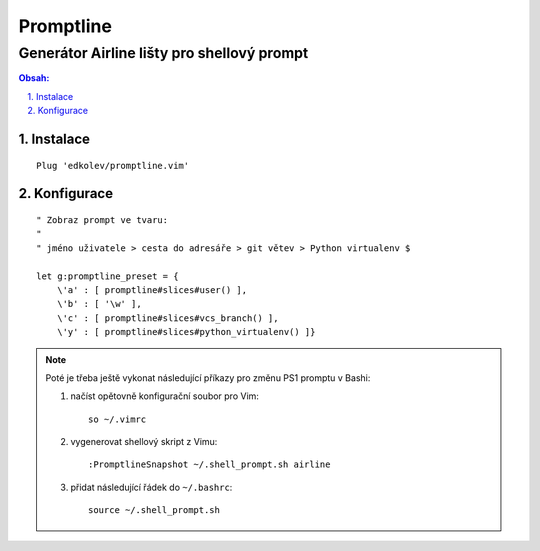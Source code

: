 ============
 Promptline
============
---------------------------------------------
 Generátor Airline lišty pro shellový prompt
---------------------------------------------

.. contents:: Obsah:

.. sectnum::
   :depth: 3
   :suffix: .

Instalace
=========

::

   Plug 'edkolev/promptline.vim'

Konfigurace
===========

::

   " Zobraz prompt ve tvaru:
   "
   " jméno uživatele > cesta do adresáře > git větev > Python virtualenv $

   let g:promptline_preset = {
       \'a' : [ promptline#slices#user() ],
       \'b' : [ '\w' ],
       \'c' : [ promptline#slices#vcs_branch() ],
       \'y' : [ promptline#slices#python_virtualenv() ]}

.. note::

   Poté je třeba ještě vykonat následující příkazy pro změnu PS1 promptu
   v Bashi:

   1. načíst opětovně konfigurační soubor pro Vim::

         so ~/.vimrc

   2. vygenerovat shellový skript z Vimu::

         :PromptlineSnapshot ~/.shell_prompt.sh airline

   3. přidat následující řádek do ``~/.bashrc``::

         source ~/.shell_prompt.sh
